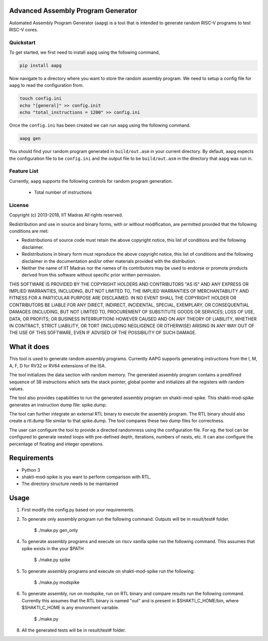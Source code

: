 Advanced Assembly Program Generator
===================================
Automated Assembly Program Generator (``aapg``) is a tool 
that is intended to generate random RISC-V programs
to test RISC-V cores.

Quickstart
----------
To get started, we first need to install ``aapg`` using the following command,

.. code-block:: python

    pip install aapg

Now navigate to a directory where you want to store
the random assembly program. We need to setup a config file
for ``aapg`` to read the configuration from.

.. code-block:: bash

    touch config.ini
    echo "[general]" >> config.init
    echo "total_instructions = 1200" >> config.ini

Once the ``config.ini`` has been created we can run ``aapg``
using the following command.

.. code-block:: bash
    
    aapg gen 

You should find your random program generated in
``build/out.asm`` in your current directory. By default,
``aapg`` expects the configuration file to be ``config.ini``
and the output file to be ``build/out.asm`` in the directory
that ``aapg`` was run in.

Feature List
------------
Currently, ``aapg`` supports the following controls for
random program generation.

    * Total number of instructions

License
-------

Copyright (c) 2013-2018, IIT Madras
All rights reserved.

Redistribution and use in source and binary forms, with or without modification, are permitted provided that the following conditions are met:

*  Redistributions of source code must retain the above copyright notice, this list of conditions and the following disclaimer.
*  Redistributions in binary form must reproduce the above copyright notice, this list of conditions and the following disclaimer in the documentation and/or other materials provided with the distribution.
*  Neither the name of IIT Madras  nor the names of its contributors may be used to endorse or promote products derived from this software without specific prior written permission.

THIS SOFTWARE IS PROVIDED BY THE COPYRIGHT HOLDERS AND CONTRIBUTORS "AS IS" AND ANY EXPRESS OR IMPLIED WARRANTIES, INCLUDING, BUT NOT LIMITED TO, THE IMPLIED WARRANTIES OF MERCHANTABILITY AND FITNESS FOR A PARTICULAR PURPOSE ARE DISCLAIMED. IN NO EVENT SHALL THE COPYRIGHT HOLDER OR CONTRIBUTORS BE LIABLE FOR ANY DIRECT, INDIRECT, INCIDENTAL, SPECIAL, EXEMPLARY, OR CONSEQUENTIAL DAMAGES (INCLUDING, BUT NOT LIMITED TO, PROCUREMENT OF SUBSTITUTE GOODS OR SERVICES; LOSS OF USE, DATA, OR PROFITS; OR BUSINESS INTERRUPTION) HOWEVER CAUSED AND ON ANY THEORY OF LIABILITY, WHETHER IN CONTRACT, STRICT LIABILITY, OR TORT (INCLUDING NEGLIGENCE OR OTHERWISE) ARISING IN ANY WAY OUT OF THE USE OF THIS SOFTWARE, EVEN IF ADVISED OF THE POSSIBILITY OF SUCH DAMAGE. 


What it does
=============
This tool is used to generate random assembly programs. Currently AAPG supports generating instructions from the I, M, A, F, D for RV32 or RV64 extensions of the ISA.

The tool initializes the data section with random memory. The generated assembly program contains a predifined sequence of 38 instructions which sets the stack pointer, global pointer and initializes all the registers with random values. 

The tool also provides capabilities to run the generated assembly program on shakti-mod-spike. This shakti-mod-spike generates an instruction dump file: spike.dump.

The tool can further integrate an external RTL binary to execute the assembly program. The RTL binary should also create a rtl.dump file similar to that spike.dump. The tool compares these two dump files for correctness.

The user can configure the tool to provide a directed randomness using the configuration file. For eg. the tool can be configured to generate nested loops with pre-defined depth, iterations, numbers of nests, etc. It can also configure the percentage of floating and integer operations. 

Requirements
=============
- Python 3
- shakti-mod-spike is you want to perform comparison with RTL.
- The directory structure needs to be maintained

Usage
=============
1. First modify the config.py based on your requirements.
2. To generate only assembly program run the following command. Outputs will be in result/test# folder.

         $ ./make.py gen_only
         
4. To generate assembly programs and execute on riscv vanilla spike run the following command. This assumes that spike exists in the your $PATH

        $ ./make.py spike

5. To generate assembly programs and execute on shakti-mod-spike run the following:

        $ ./make.py modspike
        
6. To generate assembly, run on modspike, run on RTL binary and compare results run the following command. Currently this assumes that the RTL binary is named "out" and is present in $SHAKTI_C_HOME/bin, where $SHAKTI_C_HOME is any environment variable.

        $ ./make.py

8. All the generated tests will be in result/test# folder.
